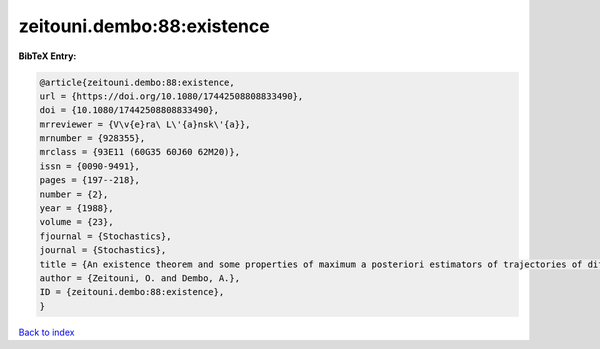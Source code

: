 zeitouni.dembo:88:existence
===========================

.. :cite:t:`zeitouni.dembo:88:existence`

.. bibliography:: ../../All.bib

**BibTeX Entry:**

.. code-block:: bibtex

   @article{zeitouni.dembo:88:existence,
   url = {https://doi.org/10.1080/17442508808833490},
   doi = {10.1080/17442508808833490},
   mrreviewer = {V\v{e}ra\ L\'{a}nsk\'{a}},
   mrnumber = {928355},
   mrclass = {93E11 (60G35 60J60 62M20)},
   issn = {0090-9491},
   pages = {197--218},
   number = {2},
   year = {1988},
   volume = {23},
   fjournal = {Stochastics},
   journal = {Stochastics},
   title = {An existence theorem and some properties of maximum a posteriori estimators of trajectories of diffusions},
   author = {Zeitouni, O. and Dembo, A.},
   ID = {zeitouni.dembo:88:existence},
   }

`Back to index <../index>`_
